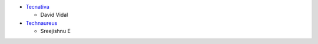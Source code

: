 * `Tecnativa <https://www.tecnativa.com>`_

  * David Vidal
* `Technaureus <https://www.technaureus.com>`_

  * Sreejishnu E